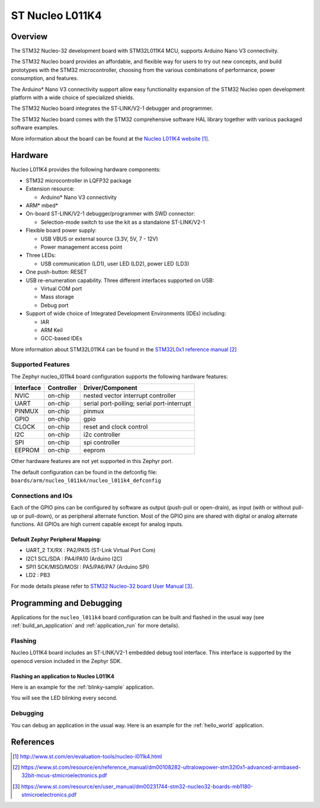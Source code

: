 .. _nucleo_l011k4_board:

ST Nucleo L011K4
################

Overview
********
The STM32 Nucleo-32 development board with STM32L011K4 MCU, supports Arduino Nano V3 connectivity.

The STM32 Nucleo board provides an affordable, and flexible way for users to try out new concepts,
and build prototypes with the STM32 microcontroller, choosing from the various
combinations of performance, power consumption, and features.

The Arduino* Nano V3 connectivity support allow easy functionality
expansion of the STM32 Nucleo open development platform with a wide choice of
specialized shields.

The STM32 Nucleo board integrates the ST-LINK/V2-1 debugger and programmer.

The STM32 Nucleo board comes with the STM32 comprehensive software HAL library together
with various packaged software examples.

.. image:: img/nucleo_l011k4.jpg
   :align: center
   :alt: Nucleo L011K4

More information about the board can be found at the `Nucleo L011K4 website`_.

Hardware
********
Nucleo L011K4 provides the following hardware components:

- STM32 microcontroller in LQFP32 package
- Extension resource:

  - Arduino* Nano V3 connectivity

- ARM* mbed*
- On-board ST-LINK/V2-1 debugger/programmer with SWD connector:

  - Selection-mode switch to use the kit as a standalone ST-LINK/V2-1

- Flexible board power supply:

  - USB VBUS or external source (3.3V, 5V, 7 - 12V)
  - Power management access point

- Three LEDs:

  - USB communication (LD1), user LED (LD2), power LED (LD3)

- One push-button: RESET
- USB re-enumeration capability. Three different interfaces supported on USB:

  - Virtual COM port
  - Mass storage
  - Debug port

- Support of wide choice of Integrated Development Environments (IDEs) including:

  - IAR
  - ARM Keil
  - GCC-based IDEs

More information about STM32L011K4 can be found in the
`STM32L0x1 reference manual`_


Supported Features
==================

The Zephyr nucleo_l011k4 board configuration supports the following hardware features:

+-----------+------------+-------------------------------------+
| Interface | Controller | Driver/Component                    |
+===========+============+=====================================+
| NVIC      | on-chip    | nested vector interrupt controller  |
+-----------+------------+-------------------------------------+
| UART      | on-chip    | serial port-polling;                |
|           |            | serial port-interrupt               |
+-----------+------------+-------------------------------------+
| PINMUX    | on-chip    | pinmux                              |
+-----------+------------+-------------------------------------+
| GPIO      | on-chip    | gpio                                |
+-----------+------------+-------------------------------------+
| CLOCK     | on-chip    | reset and clock control             |
+-----------+------------+-------------------------------------+
| I2C       | on-chip    | i2c controller                      |
+-----------+------------+-------------------------------------+
| SPI       | on-chip    | spi controller                      |
+-----------+------------+-------------------------------------+
| EEPROM    | on-chip    | eeprom                              |
+-----------+------------+-------------------------------------+

Other hardware features are not yet supported in this Zephyr port.

The default configuration can be found in the defconfig file:
``boards/arm/nucleo_l011k4/nucleo_l011k4_defconfig``

Connections and IOs
===================

Each of the GPIO pins can be configured by software as output (push-pull or open-drain), as
input (with or without pull-up or pull-down), or as peripheral alternate function. Most of the
GPIO pins are shared with digital or analog alternate functions. All GPIOs are high current
capable except for analog inputs.

Default Zephyr Peripheral Mapping:
----------------------------------

- UART_2 TX/RX : PA2/PA15 (ST-Link Virtual Port Com)
- I2C1 SCL/SDA : PA4/PA10 (Arduino I2C)
- SPI1 SCK/MISO/MOSI : PA5/PA6/PA7 (Arduino SPI)
- LD2       : PB3

For mode details please refer to `STM32 Nucleo-32 board User Manual`_.

Programming and Debugging
*************************

Applications for the ``nucleo_l011k4`` board configuration can be built and
flashed in the usual way (see :ref:`build_an_application` and
:ref:`application_run` for more details).

Flashing
========

Nucleo L011K4 board includes an ST-LINK/V2-1 embedded debug tool interface.
This interface is supported by the openocd version included in the Zephyr SDK.

Flashing an application to Nucleo L011K4
----------------------------------------

Here is an example for the :ref:`blinky-sample` application.

.. zephyr-app-commands::
   :zephyr-app: samples/basic/blinky
   :board: nucleo_l011k4
   :goals: build flash

You will see the LED blinking every second.

Debugging
=========

You can debug an application in the usual way.  Here is an example for the
:ref:`hello_world` application.

.. zephyr-app-commands::
   :zephyr-app: samples/hello_world
   :board: nucleo_l011k4
   :maybe-skip-config:
   :goals: debug

References
**********

.. target-notes::

.. _Nucleo L011K4 website:
   http://www.st.com/en/evaluation-tools/nucleo-l011k4.html

.. _STM32L0x1 reference manual:
   https://www.st.com/resource/en/reference_manual/dm00108282-ultralowpower-stm32l0x1-advanced-armbased-32bit-mcus-stmicroelectronics.pdf

.. _STM32 Nucleo-32 board User Manual:
   https://www.st.com/resource/en/user_manual/dm00231744-stm32-nucleo32-boards-mb1180-stmicroelectronics.pdf

